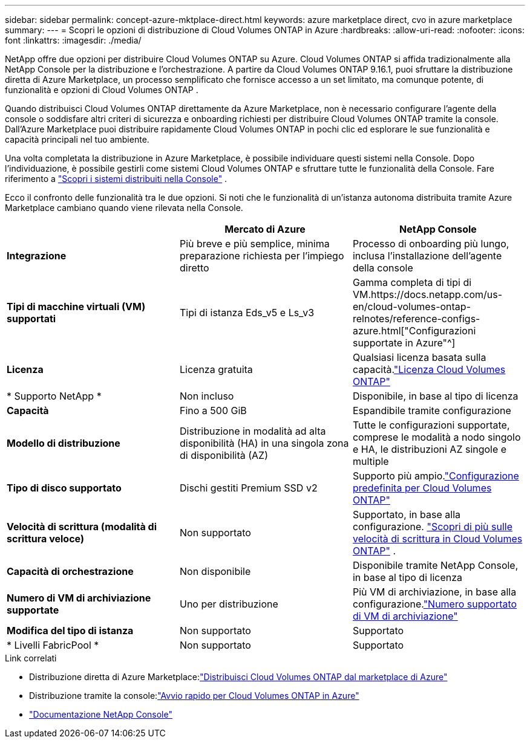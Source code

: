---
sidebar: sidebar 
permalink: concept-azure-mktplace-direct.html 
keywords: azure marketplace direct, cvo in azure marketplace 
summary:  
---
= Scopri le opzioni di distribuzione di Cloud Volumes ONTAP in Azure
:hardbreaks:
:allow-uri-read: 
:nofooter: 
:icons: font
:linkattrs: 
:imagesdir: ./media/


[role="lead"]
NetApp offre due opzioni per distribuire Cloud Volumes ONTAP su Azure.  Cloud Volumes ONTAP si affida tradizionalmente alla NetApp Console per la distribuzione e l'orchestrazione.  A partire da Cloud Volumes ONTAP 9.16.1, puoi sfruttare la distribuzione diretta di Azure Marketplace, un processo semplificato che fornisce accesso a un set limitato, ma comunque potente, di funzionalità e opzioni di Cloud Volumes ONTAP .

Quando distribuisci Cloud Volumes ONTAP direttamente da Azure Marketplace, non è necessario configurare l'agente della console o soddisfare altri criteri di sicurezza e onboarding richiesti per distribuire Cloud Volumes ONTAP tramite la console.  Dall'Azure Marketplace puoi distribuire rapidamente Cloud Volumes ONTAP in pochi clic ed esplorare le sue funzionalità e capacità principali nel tuo ambiente.

Una volta completata la distribuzione in Azure Marketplace, è possibile individuare questi sistemi nella Console.  Dopo l'individuazione, è possibile gestirli come sistemi Cloud Volumes ONTAP e sfruttare tutte le funzionalità della Console. Fare riferimento a link:task-deploy-cvo-azure-mktplc.html["Scopri i sistemi distribuiti nella Console"] .

Ecco il confronto delle funzionalità tra le due opzioni.  Si noti che le funzionalità di un'istanza autonoma distribuita tramite Azure Marketplace cambiano quando viene rilevata nella Console.

[cols="3*"]
|===
|  | Mercato di Azure | NetApp Console 


| *Integrazione* | Più breve e più semplice, minima preparazione richiesta per l'impiego diretto | Processo di onboarding più lungo, inclusa l'installazione dell'agente della console 


| *Tipi di macchine virtuali (VM) supportati*  a| 
Tipi di istanza Eds_v5 e Ls_v3
| Gamma completa di tipi di VM.https://docs.netapp.com/us-en/cloud-volumes-ontap-relnotes/reference-configs-azure.html["Configurazioni supportate in Azure"^] 


| *Licenza* | Licenza gratuita | Qualsiasi licenza basata sulla capacità.link:concept-licensing.html["Licenza Cloud Volumes ONTAP"] 


| * Supporto NetApp * | Non incluso | Disponibile, in base al tipo di licenza 


| *Capacità* | Fino a 500 GiB | Espandibile tramite configurazione 


| *Modello di distribuzione* | Distribuzione in modalità ad alta disponibilità (HA) in una singola zona di disponibilità (AZ) | Tutte le configurazioni supportate, comprese le modalità a nodo singolo e HA, le distribuzioni AZ singole e multiple 


| *Tipo di disco supportato* | Dischi gestiti Premium SSD v2 | Supporto più ampio.link:concept-storage.html#azure-storage["Configurazione predefinita per Cloud Volumes ONTAP"] 


| *Velocità di scrittura (modalità di scrittura veloce)* | Non supportato | Supportato, in base alla configurazione. link:concept-write-speed.html["Scopri di più sulle velocità di scrittura in Cloud Volumes ONTAP"] . 


| *Capacità di orchestrazione* | Non disponibile | Disponibile tramite NetApp Console, in base al tipo di licenza 


| *Numero di VM di archiviazione supportate* | Uno per distribuzione | Più VM di archiviazione, in base alla configurazione.link:task-managing-svms-azure.html#supported-number-of-storage-vms["Numero supportato di VM di archiviazione"] 


| *Modifica del tipo di istanza* | Non supportato | Supportato 


| * Livelli FabricPool * | Non supportato | Supportato 
|===
.Link correlati
* Distribuzione diretta di Azure Marketplace:link:task-deploy-cvo-azure-mktplc.html["Distribuisci Cloud Volumes ONTAP dal marketplace di Azure"]
* Distribuzione tramite la console:link:task-getting-started-azure.html["Avvio rapido per Cloud Volumes ONTAP in Azure"]
* https://docs.netapp.com/us-en/bluexp-family/index.html["Documentazione NetApp Console"^]

